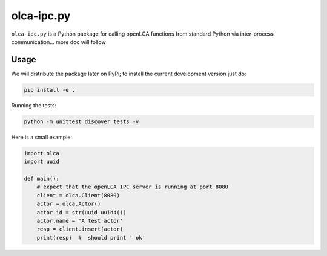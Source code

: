 olca-ipc.py
===========

``olca-ipc.py`` is a Python package for calling openLCA functions from
standard Python via inter-process communication... more doc will follow

Usage
-----
We will distribute the package later on PyPi; to install the current development
version just do: 

.. code:: bash

    pip install -e .

Running the tests:

.. code:: bash

    python -m unittest discover tests -v

Here is a small example:

.. code:: python

    import olca
    import uuid

    def main():
        # expect that the openLCA IPC server is running at port 8080
        client = olca.Client(8080)
        actor = olca.Actor()
        actor.id = str(uuid.uuid4())
        actor.name = 'A test actor'
        resp = client.insert(actor)
        print(resp)  #  should print ' ok'

